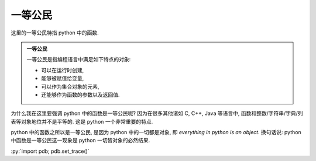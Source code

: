 一等公民
========

这里的一等公民特指 python 中的函数.

.. admonition:: 一等公民

    一等公民是指编程语言中满足如下特点的对象:

    - 可以在运行时创建,
    - 能够被赋值给变量,
    - 可以作为集合对象的元素,
    - 还能够作为函数的参数以及返回值.

为什么我在这里要强调 python 中的函数是一等公民呢? 因为在很多其他诸如 C, C++, Java 等语言中, 函数和整数/字符串/字典/列表等对象地位并不是平等的. 这是 python 一个非常重要的特点.

python 中的函数之所以是一等公民, 是因为 python 中的一切都是对象, 即 *everything in python is an object*. 换句话说:  python 中函数是一等公民这一现象是 python 一切皆对象的必然结果.

:py:`import pdb; pdb.set_trace()`

.. tikz:: An Example TikZ Directive with Caption
      :align: left

    
    \draw[step=.5cm,gray,very thin] (-1.4,-1.4) grid (1.4,1.4);
    \draw (-1.5,0) -- (1.5,0);
    \draw (0,-1.5) -- (0,1.5) node[] {\texttt{import pdb}};
    \draw (0,0) circle [radius=1cm];
    \draw (3mm,0mm) arc [start angle=0, end angle=30, radius=3mm];
